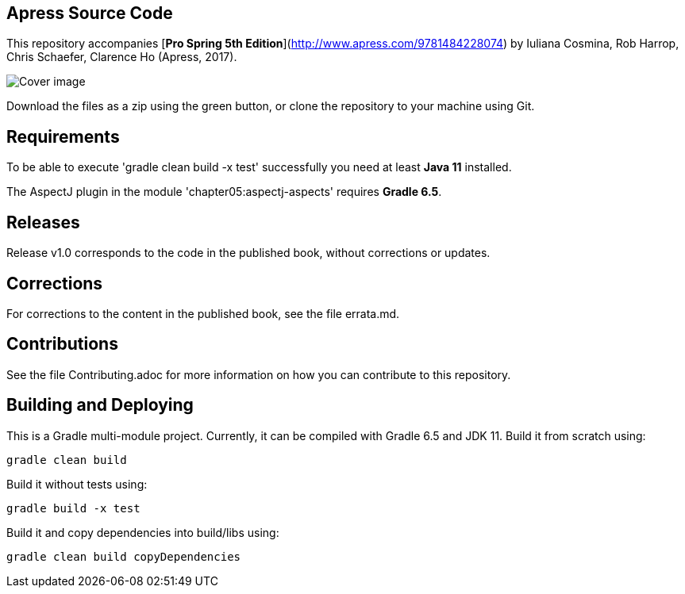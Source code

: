 == Apress Source Code

This repository accompanies [*Pro Spring 5th Edition*](http://www.apress.com/9781484228074) by Iuliana Cosmina, Rob Harrop, Chris Schaefer, Clarence Ho (Apress, 2017).

image::9781484228074.jpg[Cover image]

Download the files as a zip using the green button, or clone the repository to your machine using Git.

== Requirements

To be able to execute 'gradle clean build -x test' successfully you need at least *Java 11* installed.

The AspectJ plugin in the module 'chapter05:aspectj-aspects' requires *Gradle 6.5*.

== Releases

Release v1.0 corresponds to the code in the published book, without corrections or updates.

== Corrections

For corrections to the content in the published book, see the file errata.md.

== Contributions

See the file Contributing.adoc for more information on how you can contribute to this repository.

== Building and Deploying

This is a Gradle multi-module project.
Currently, it can be compiled with Gradle 6.5 and JDK 11. Build it from scratch using:

----
gradle clean build
----

Build it without tests using:

----
gradle build -x test
----

Build it and copy dependencies into build/libs using:

----
gradle clean build copyDependencies
----

